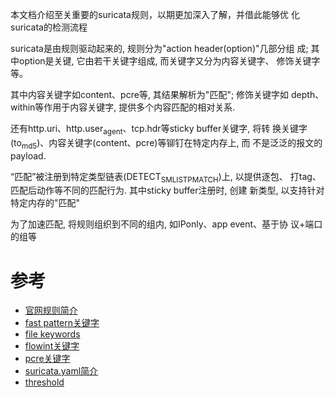 本文档介绍至关重要的suricata规则，以期更加深入了解，并借此能够优
化suricata的检测流程

suricata是由规则驱动起来的, 规则分为"action header(option)"几部分组
成; 其中option是关键, 它由若干关键字组成, 而关键字又分为内容关键字、
修饰关键字等。

其中内容关键字如content、pcre等, 其结果解析为"匹配"; 修饰关键字如
depth、within等作用于内容关键字, 提供多个内容匹配的相对关系.

还有http.uri、http.user_agent、tcp.hdr等sticky buffer关键字, 将转
换关键字(to_md5)、内容关键字(content、pcre)等铆钉在特定内存上, 而
不是泛泛的报文的payload.

“匹配”被注册到特定类型链表(DETECT_SM_LIST_PMATCH)上, 以提供逐包、
打tag、匹配后动作等不同的匹配行为. 其中sticky buffer注册时, 创建
新类型, 以支持针对特定内存的"匹配"

为了加速匹配, 将规则组织到不同的组内, 如IPonly、app event、基于协
议+端口的组等

* 参考
- [[https://redmine.openinfosecfoundation.org/projects/suricata/wiki/Suricata_Rules][官网规则简介]]
- [[https://redmine.openinfosecfoundation.org/projects/suricata/wiki/Fast_pattern][fast pattern关键字]]
- [[https://redmine.openinfosecfoundation.org/projects/suricata/wiki/File-keywords][file keywords]]
- [[https://redmine.openinfosecfoundation.org/projects/suricata/wiki/Flowint][flowint关键字]]
- [[https://redmine.openinfosecfoundation.org/projects/suricata/wiki/Pcre_(Perl_Compatible_Regular_Expressions)][pcre关键字]]
- [[https://redmine.openinfosecfoundation.org/projects/suricata/wiki/Suricatayaml][suricata.yaml简介]]
- [[https://redmine.openinfosecfoundation.org/projects/suricata/wiki/Rule-Thresholding][threshold]]





